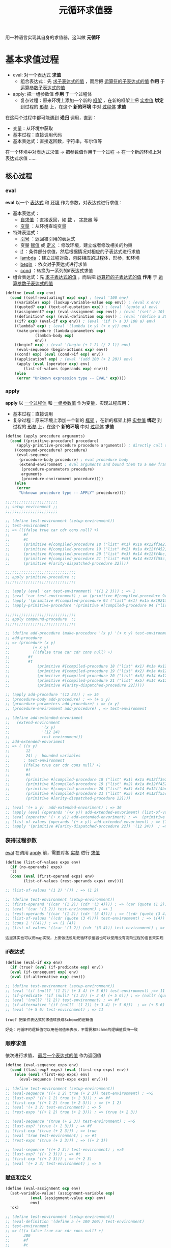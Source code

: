 #+TITLE: 元循环求值器
#+HTML_HEAD: <link rel="stylesheet" type="text/css" href="css/main.css" />
#+OPTIONS: num:nil timestamp:nil 

用一种语言实现其自身的求值器，这叫做 *元循环* 

* 基本求值过程
  + eval:  对一个表达式 *求值*
    + 组合表达式：先 _求子表达式的值_ ，而后把 _运算符的子表达式的值_ *作用* 于 _运算参数子表达式的值_ 
  + apply: 把一组参数值 *作用* 于一个过程体
    + 复杂过程：原来环境上添加一个新的 _框架_ ，在新的框架上把 _实参值_  *绑定* 到过程的 _形参_ 上，在这个 *新的环境* 中对 _过程体_ *求值* 


  在这两个过程中都可能遇到 *递归* 调用，直到：
  + 变量：从环境中获取
  + 基本过程：直接调用代码
  + 基本表达式：直接返回数，字符串，布尔值等


  在一个环境中对表达式求值 -> 把参数值作用于一个过程 -> 在一个新的环境上对表达式求值  ......

  #+ATTR_HTML: image :width 40% 
  [[./pic/eval-apply.gif]]

** 核心过程
*** eval 
    *eval* 以一个 _表达式_ 和 _环境_ 作为参数，对表达式进行求值：
    + 基本表达式：
      + _自求值_ ：直接返回，如 _数_ ， _字符串_ 等
      + _变量_ ：从环境查询变量
    + 特殊表达式：
      + _引号_ ：返回被引用的表达式
      + 变量 _赋值_ 或 _定义_ ：修改环境，建立或者修改相关的约束
      + _if_ ：条件部分求值，然后根据情况对相应的子表达式进行求值
      + _lambda_ ：建立过程对象，包装相应的过程体，形参，和环境
      + _begin_ ：依次对子表达式进行求值
      + _cond_ ：转换为一系列的if表达式求值
    + 组合表达式：先 _求子表达式的值_ ，而后把 _运算符的子表达式的值_ *作用* 于 _运算参数子表达式的值_ 

    #+BEGIN_SRC scheme
  (define (eval exp env)
    (cond ((self-evaluating? exp) exp) ; (eval '100 env) 
	  ((variable? exp) (lookup-variable-value exp env)) ; (eval x env) 
	  ((quoted? exp) (text-of-quotation exp)) ; (eval '(quote a) env) 
	  ((assignment? exp) (eval-assignment exp env)) ; (eval '(set! a 10) env)
	  ((definition? exp) (eval-definition exp env)) ; (eval '(define a 20) env) 
	  ((if? exp) (eval-if exp env)) ; (eval '(if (> a 3) 100 a) env) 
	  ((lambda? exp) ; (eval '(lambda (x y) (+ x y)) env)  
	   (make-procedure (lambda-parameters exp) 
			   (lambda-body exp)
			   env))
	  ((begin? exp) ; (eval '(begin (+ 1 2) (/ 2 1)) env) 
	   (eval-sequence (begin-actions exp) env)) 
	  ((cond? exp) (eval (cond->if exp) env)) 
	  ((application? exp) ; (eval '(add 100 (+ 2 20)) env)
	   (apply (eval (operator exp) env)
		  (list-of-values (operands exp) env)))
	  (else
	   (error "Unknown expression type -- EVAL" exp))))
    #+END_SRC

*** apply 
    *apply* 以 _一个过程体_ 和 _一组参数值_ 作为变量，实现过程应用：
    + 基本过程：直接调用
    + 复杂过程：原来环境上添加一个新的 _框架_ ，在新的框架上把 _实参值_  *绑定* 到过程的 _形参_ 上，在这个 *新的环境* 中对 _过程体_ *求值* 

    #+BEGIN_SRC scheme
  (define (apply procedure arguments)
    (cond ((primitive-procedure? procedure) 
	   (apply-primitive-procedure procedure arguments)) ; directly call scheme system given apply function 
	  ((compound-procedure? procedure)
	   (eval-sequence
	    (procedure-body procedure) ; eval procedure body 
	    (extend-environment ; eval arguments and bound them to a new frame 
	     (procedure-parameters procedure)
	     arguments
	     (procedure-environment procedure))))
	  (else
	   (error
	    "Unknown procedure type -- APPLY" procedure))))

  ;;;;;;;;;;;;;;;;;;;;;;;
  ;; setup environment ;;
  ;;;;;;;;;;;;;;;;;;;;;;;

  ;; (define test-environment (setup-environment))
  ;; test-environment
  ;; => (((false true car cdr cons null? +)
  ;;      #f
  ;;      #t
  ;;      (primitive #[compiled-procedure 18 ("list" #x1) #x1a #x12ff3e2])
  ;;      (primitive #[compiled-procedure 19 ("list" #x2) #x1a #x12ff452])
  ;;      (primitive #[compiled-procedure 20 ("list" #x3) #x14 #x12ff4bc])
  ;;      (primitive #[compiled-procedure 21 ("list" #x5) #x14 #x12ff55c])
  ;;      (primitive #[arity-dispatched-procedure 22])))

  ;;;;;;;;;;;;;;;;;;;;;;;;;;;;;;;
  ;; apply primitive-procedure ;;
  ;;;;;;;;;;;;;;;;;;;;;;;;;;;;;;;

  ;; (apply (eval 'car test-environment) '((1 2 3))) ; => 1
  ;; (eval 'car test-environment) ; => (primitive #[compiled-procedure 94 ("list" #x1) #x1a #x19213e2]) 
  ;; (apply '(primitive #[compiled-procedure 94 ("list" #x1) #x1a #x19213e2]) '((1 2 3))) ; => 1 
  ;; (apply-primitive-procedure '(primitive #[compiled-procedure 94 ("list" #x1) #x1a #x19213e2]) '((1 2 3))) ; => 1

  ;;;;;;;;;;;;;;;;;;;;;;;;;;;;;;;
  ;; apply compound-procedure  ;;
  ;;;;;;;;;;;;;;;;;;;;;;;;;;;;;;;

  ;; (define add-procedure (make-procedure '(x y) '(+ x y) test-environment))
  ;; add-procedure
  ;; => (procedure (x y)
  ;; 	      (+ x y)
  ;; 	      (((false true car cdr cons null? +)
  ;; 		#f
  ;; 		#t
  ;; 	        (primitive #[compiled-procedure 18 ("list" #x1) #x1a #x12ff3e2])
  ;; 	        (primitive #[compiled-procedure 19 ("list" #x2) #x1a #x12ff452])
  ;; 	        (primitive #[compiled-procedure 20 ("list" #x3) #x14 #x12ff4bc])
  ;; 	        (primitive #[compiled-procedure 21 ("list" #x5) #x14 #x12ff55c])
  ;; 	        (primitive #[arity-dispatched-procedure 22]))))

  ;; (apply add-procedure '(12 24)) ; => 36
  ;; (procedure-body add-procedure) ; => (+ x y)
  ;; (procedure-parameters add-procedure) ; => (x y)
  ;; (procedure-environment add-procedure) ; => test-environment 

  ;; (define add-extended-envoriment
  ;;   (extend-environment
  ;;              '(x y) 
  ;;              '(12 24) 
  ;;              test-environment))   
  ;; add-extended-envoriment
  ;; => ( ((x y)
  ;;       12
  ;;       24) ;  bounded variables 
  ;;      ; test-environment 
  ;;      ((false true car cdr cons null? +)
  ;;       #f
  ;;       #t
  ;;       (primitive #[compiled-procedure 18 ("list" #x1) #x1a #x12ff3e2])
  ;;       (primitive #[compiled-procedure 19 ("list" #x2) #x1a #x12ff452])
  ;;       (primitive #[compiled-procedure 20 ("list" #x3) #x14 #x12ff4bc])
  ;;       (primitive #[compiled-procedure 21 ("list" #x5) #x14 #x12ff55c])
  ;;       (primitive #[arity-dispatched-procedure 22])))

  ;; (eval '(+ x y)  add-extended-envoriment) ; => 36
  ;; (apply (eval (operands '(+x y)) add-extended-envoriment) (list-of-values (operands '(+ x y)) add-extended-envoriment)) 
  ;; (eval (operator '(+ x y)) add-extended-envoriment) ; =>  (primitive #[arity-dispatched-procedure 22])
  ;; (list-of-values (operands '(+ x y)) add-extended-envoriment) ; => (12 24) 
  ;; (apply '(primitive #[arity-dispatched-procedure 22]) '(12 24))  ; => 36  
    #+END_SRC

*** 获得过程参数
    _eval_ 在调用 _apply_ 前，需要对各 _实参_ 进行 _求值_ 
    #+BEGIN_SRC scheme
  (define (list-of-values exps env)
    (if (no-operands? exps)
	'()
	(cons (eval (first-operand exps) env)
	      (list-of-values (rest-operands exps) env))))

  ;; (list-of-values '(1 2) '()) ; => (1 2)

  ;; (define test-environment (setup-environment))
  ;; (first-operand '((car '(1 2)) (cdr '(3 4)))) ; => (car (quote (1 2)))
  ;; (eval '(car '(1 2)) test-environment) ; => 1
  ;; (rest-operands '((car '(1 2)) (cdr '(3 4)))) ; => ((cdr (quote (3 4))))
  ;; (list-of-values '((cdr (quote (3 4)))) test-environment) ; => ((4))
  ;; (cons 1 '((4))) ; => (1 (4)) 
  ;; (list-of-values '((car '(1 2)) (cdr '(3 4))) test-environment) ; => (1 (4)) 
    #+END_SRC

    #+BEGIN_EXAMPLE
      这里其实也可以用map实现，上面做法说明元循环求值器也可以使用没有高阶过程的语言来实现
    #+END_EXAMPLE

*** if表达式
    #+BEGIN_SRC scheme
  (define (eval-if exp env)
    (if (true? (eval (if-predicate exp) env))
	(eval (if-consequent exp) env)
	(eval (if-alternative exp) env)))

  ;; (define test-environment (setup-environment))
  ;; (eval '(if (null? '(1 2)) (+ 3 4) (+ 5 6)) test-environment) ;=> 11
  ;; (if-predicate '(if (null? '(1 2)) (+ 3 4) (+ 5 6))) ; => (null? (quote (1 2))) 
  ;; (eval '(null? '(1 2)) test-environment) ; => #f
  ;; (if-alternative '(if (null? '(1 2)) (+ 3 4) (+ 5 6)))  ; => (+ 5 6)
  ;; (eval '(+ 5 6) test-environment) ; => 11 
    #+END_SRC

    #+BEGIN_EXAMPLE
      true? 把条件表达式的求值转换成Scheme的逻辑值

      好处：元循环的逻辑值可以用任何值来表示，不需要和Schme的逻辑值保持一致
    #+END_EXAMPLE

*** 顺序求值
    依次进行求值， _最后一个表达式的值_ 作为返回值
    #+BEGIN_SRC scheme
  (define (eval-sequence exps env)
    (cond ((last-exp? exps) (eval (first-exp exps) env))
	  (else (eval (first-exp exps) env)
		(eval-sequence (rest-exps exps) env))))

  ;; (define test-environment (setup-environment))
  ;; (eval-sequence '((+ 1 2) true (+ 2 3)) test-environment) ; =>5 
  ;; (last-exp? '((+ 1 2) true (+ 2 3))) ; => #f
  ;; (first-exp '((+ 1 2) true (+ 2 3))) ; => (+ 1 2)
  ;; (eval '(+ 1 2) test-environment) ; => 5
  ;; (rest-exps '((+ 1 2) true (+ 2 3))) ; => (true (+ 2 3))

  ;; (eval-sequence '(true (+ 2 3)) test-environment) ; =>5
  ;; (last-exp? '(true (+ 2 3))) ; => #f
  ;; (first-exp '(true (+ 2 3))) ; => true
  ;; (eval 'true test-environment) ; => #t
  ;; (rest-exps '(true (+ 2 3))) ; => ((+ 2 3))

  ;; (eval-sequence '((+ 2 3)) test-environment) ; =>5
  ;; (last-exp? '((+ 2 3))) ; => #t
  ;; (first-exp '((+ 2 3))) ; => (+ 2 3)
  ;; (eval '(+ 2 3) test-environment) ; => 5
    #+END_SRC

*** 赋值和定义
    #+BEGIN_SRC scheme
  (define (eval-assignment exp env)
    (set-variable-value! (assignment-variable exp)
			 (eval (assignment-value exp) env)
			 env)
    'ok)

  ;; (define test-environment (setup-environment))
  ;; (eval-definition '(define a (+ 100 200)) test-environment)
  ;; test-environment
  ;; => (((a false true car cdr cons null? +)
  ;;      300
  ;;      #f
  ;;      #t
  ;;      (primitive #[compiled-procedure 26 ("list" #x1) #x1a #x1bf9052])
  ;;      (primitive #[compiled-procedure 27 ("list" #x2) #x1a #x1bf90c2])
  ;;      (primitive #[compiled-procedure 28 ("list" #x3) #x14 #x1bf912c])
  ;;      (primitive #[compiled-procedure 29 ("list" #x5) #x14 #x1bf91cc])
  ;;      (primitive #[arity-dispatched-procedure 30])))

  ;; (eval-assignment '(set! a (+ 200 300)) test-environment) ; => ok 
  ;; (assignment-variable '(set! a (+ 200 300))) ; => a
  ;; (assignment-value '(set! a (+ 200 300))) ; =>  (+ 200 300)
  ;; (eval '(+ 200 300) test-environment) ; => 500
  ;; (set-variable-value! 'a 500 test-environment)
  ;; test-environment
  ;; => (((a false true car cdr cons null? +)
  ;;      500
  ;;      #f
  ;;      #t
  ;;      (primitive #[compiled-procedure 26 ("list" #x1) #x1a #x1bf9052])
  ;;      (primitive #[compiled-procedure 27 ("list" #x2) #x1a #x1bf90c2])
  ;;      (primitive #[compiled-procedure 28 ("list" #x3) #x14 #x1bf912c])
  ;;      (primitive #[compiled-procedure 29 ("list" #x5) #x14 #x1bf91cc])
  ;;      (primitive #[arity-dispatched-procedure 30])))
    #+END_SRC

    #+BEGIN_SRC scheme
  (define (eval-definition exp env)
    (define-variable! (definition-variable exp)
      (eval (definition-value exp) env)
      env)
    'ok)

  ;; (define test-environment (setup-environment))
  ;; (eval-definition '(define a (+ 100 200)) test-environment) ; => ok
  ;; (definition-variable '(define a (+ 100 200))) ; => a
  ;; (definition-value '(define a (+ 100 200))) ; => (+ 100 200)
  ;; (eval '(+ 100 200) test-environment) ; => 300 
  ;; (define-variable! 'a 300 test-environment) ; => 
  ;; test-environment
  ;; => (((a false true car cdr cons null? +)
  ;;      300
  ;;      #f
  ;;      #t
  ;;      (primitive #[compiled-procedure 26 ("list" #x1) #x1a #x1bf9052])
  ;;      (primitive #[compiled-procedure 27 ("list" #x2) #x1a #x1bf90c2])
  ;;      (primitive #[compiled-procedure 28 ("list" #x3) #x14 #x1bf912c])
  ;;      (primitive #[compiled-procedure 29 ("list" #x5) #x14 #x1bf91cc])
  ;;      (primitive #[arity-dispatched-procedure 30])))
    #+END_SRC

** 表达式

*** 自求值表达式
    #+BEGIN_SRC scheme
  (define (self-evaluating? exp)
    (cond ((number? exp) true)
	  ((string? exp) true)
	  (else false)))

  ;; (self-evaluating? '()) ; #f 
  ;; (self-evaluating? nil) ; #f 
  ;; (self-evaluating? #t) ; #f 
  ;; (self-evaluating? 100) ; #t 
  ;; (self-evaluating? 122.23) ; #t 
  ;; (self-evaluating? "aaaa") ; #t 
  ;; (self-evaluating? 'ab) ; #f 
    #+END_SRC

*** 变量表达式
    #+BEGIN_SRC scheme
  (define (variable? exp) (symbol? exp))

  ;; (variable? 100) ; #f
  ;; (variable? "aaaa") ; #f 
  ;; (variable? 'abc) ; #t 
  ;; (variable? '_@****) ; #t
  ;; (variable? '(a)) ; #f
    #+END_SRC

*** 表达式类型判断
    #+BEGIN_SRC scheme
  (define (tagged-list? exp tag)
    (if (pair? exp)
	(eq? (car exp) tag)
	false))

  ;; (tagged-list? 100 'quote) ; #f
  ;; (tagged-list? '(define a 1) 'quote) ; #f
  ;; (tagged-list? '(quote 1 2) 'quote) ; #t
    #+END_SRC

*** 引用表达式
    #+BEGIN_EXAMPLE
      (quote <text-of-quotation>)
    #+END_EXAMPLE

    #+BEGIN_SRC scheme
      (define (quoted? exp)
	(tagged-list? exp 'quote))
      ;; (tagged-list? '(define a 1) 'quote) ; #f
      ;; (tagged-list? '(quote 1 2) 'quote) ; #t
    #+END_SRC

    #+BEGIN_SRC scheme
      (define (text-of-quotation exp) (cadr exp))
      ;; (text-of-quotation '(quote abc)) ; abc 
    #+END_SRC
*** 赋值表达式
    #+BEGIN_EXAMPLE
      (set! <var> <value>)
    #+END_EXAMPLE

    #+BEGIN_SRC scheme
  (define (assignment? exp)
    (tagged-list? exp 'set!))
  ;; (assignment? '(set! a b)) ; => #t
  ;; (assignment? '(quote a)) ; => #f
    #+END_SRC

    #+BEGIN_SRC scheme
  (define (assignment-variable exp)
    (cadr exp))
  ;; (assignment-variable '(set! x (+ b 200))) ; => x
    #+END_SRC

    #+BEGIN_SRC scheme
  (define (assignment-value exp)
    (caddr exp))
  ;; (assignment-value '(set! x (+ b 200))) ; => (+ b 200) 
    #+END_SRC
*** 定义表达式
    #+BEGIN_EXAMPLE
      (define <var> <value>)

      (define (<var> <parameter1> ... <parametern>)
	<body>)

      ;; 后一种形式是下面的语法糖
      (define <var>
	(lambda (<parameter1> ... <parametern>)
	  <body>))
    #+END_EXAMPLE

    #+BEGIN_SRC scheme
      (define (definition? exp)
	(tagged-list? exp 'define))
      ;; (definition? '(define zero 0))  ; => #t
      ;; (definition? '(define add (lambda (x y) (+ x y)))) ; => #t
      ;; (definition? '(define (sub x y) (- x y))  ; => #t
      ;; (definition? '(quote define)) ; => #f
    #+END_SRC

    #+BEGIN_SRC scheme
      (define (definition-variable exp)
	(if (symbol? (cadr exp))
	    (cadr exp)
	    (caadr exp)))
      ;; (definition-variable '(define zero 0)) ; => zero
      ;; (definition-variable '(define add (lambda (x y) (+ x y)))) ; => add
      ;; (definition-variable '(define (sub x y) (- x y)))) ; => sub    
    #+END_SRC

    #+BEGIN_SRC scheme
      (define (definition-value exp)
	(if (symbol? (cadr exp))
	    (caddr exp)
	    (make-lambda (cdadr exp)   ; formal parameters
			 (cddr exp)))) ; body
      ;; (definition-value '(define zero 0)) ; => 0

      ;; (definition-value '(define add (lambda (x y) (+ x y)))) ; => (lambda (x y) (+ x y)) 
      ;; (cadr '(define add (lambda (x y) (+ x y)))) => add 
      ;; (caddr '(define add (lambda (x y) (+ x y)))) ; => (lambda (x y) (+ x y)) 

      ;; (definition-value '(define (sub x y) (- x y))) ; => (lambda (x y) (- x y))
      ;; (cdadr '(define (sub x y) (- x y))) ; => (x y)
      ;; (cddr '(define (sub x y) (- x y))) ; => ((- x y))
      ;; (make-lambda '(x y) '((- x y))) ; =>  (lambda (x y) (-x  y))
    #+END_SRC
*** lambda表达式
    一个以 _lambda_ 开头的 *表* 

    #+BEGIN_EXAMPLE
    (lambda (<lambda-expressions>) (<lambda-body>)) 
    #+END_EXAMPLE

    #+BEGIN_SRC scheme
  (define (lambda? exp) (tagged-list? exp 'lambda))
  ;; (lambda? '(quote a)) ; #f
  ;; (lambda? '(lambda (x y) (- x y))) ; #t
    #+END_SRC

    #+BEGIN_SRC scheme
      (define (lambda-parameters exp)
	(cadr exp))
      ;; (lambda-parameters '(lambda (x y) (- x y))) ; => (x y)    
    #+END_SRC

    #+BEGIN_SRC scheme
      (define (lambda-body exp)
	(cddr exp))
      ;; (lambda-body '(lambda (x y) (- x y))) ; => ((- x y)) 
    #+END_SRC
    为 _definion-value_ 提供一个 _lambda构造器_ 
    #+BEGIN_SRC scheme
  (define (make-lambda parameters body)
    (cons 'lambda (cons parameters body)))
  ;; (make-lambda '(x y) '((- x y))) ; =>  (lambda (x y) (-x  y))
    #+END_SRC

*** if表达式
    #+BEGIN_EXAMPLE
    (if (<predicate>) (<consequent>) (<alternative>))  
    #+END_EXAMPLE

    #+BEGIN_SRC scheme
      (define (if? exp) (tagged-list? exp 'if))
      ;; (if? '(quote  a)) ; => #f
      ;; (if? '(if (> 2 1) 4 )) ; => #t
      ;; (if? '(if (> a b) 1 2)) ; => #t 
    #+END_SRC
          
    #+BEGIN_SRC scheme
      (define (if-predicate exp) (cadr exp))
      ;; (if-predicate '(if (> 2 1) 4 )) ; => (> 2 1) 
      ;; (if-predicate '(if (> a b) (+ 1 2) (/ 4 2))) ; => (> a b)
    #+END_SRC
    
    #+BEGIN_SRC scheme
      (define (if-consequent exp) (caddr exp))
      ;; (if-consequent '(if (> 2 1) 4 )) ; => 4 
      ;; (if-consequent '(if (> a b) (+ 1 2) (/ 4 2))) ; => (+ 1 2)    
    #+END_SRC

    如果没有 _alternative_ 表达式，则返回 _false_ 
    #+BEGIN_SRC scheme
      (define (if-alternative exp)
	(if (not (null? (cdddr exp)))
	    (cadddr exp)
	    'false))
      ;; (if-alternative '(if (> 2 1) 4 )) ; => false
      ;; (if-alternative '(if (> a b) (+ 1 2) (/ 4 2))) ; =>  (/ 4 2)
    #+END_SRC

    为 _cond->if_ 提供一个构造器：
    #+BEGIN_SRC scheme
  (define (make-if predicate consequent alternative)
    (list 'if predicate consequent alternative))
  ;; (make-if '(> a b) '(+ 1 2) '(/ 4 2)) ; =>  (if (> a b) (+ 1 2) (/ 4 2)) 
    #+END_SRC

*** begin表达式
    #+BEGIN_SRC scheme
  (define (begin? exp) (tagged-list? exp 'begin))
  ;; (begin? '(quote a)) ;=> f
  ;; (begin? '(begin (set! balance (- balance amount)) balance)) ;=> #t
    #+END_SRC

    #+BEGIN_SRC scheme
  (define (begin-actions exp) (cdr exp))
  ;; (begin-actions '(begin (set! balance (- balance amount)) balance)) ; => ((set! balance (- balance amount)) balance)

    #+END_SRC

    #+BEGIN_SRC scheme
  (define (last-exp? seq) (null? (cdr seq)))
  ;; (last-exp? '((set! balance (- balance amount)) balance)) ; => #f
  ;; (last-exp? '(balance)) ; => #t
  ;; (last-exp? '((* 2 5))) ; => #t
  ;; (last-exp? '(* 2 5)) ; => #f
    #+END_SRC

    #+BEGIN_SRC scheme
  (define (first-exp seq) (car seq))
  ;; (first-exp '((set! balance (- balance amount)) balance)) ; => (set! balance (- balance amount)) 
  ;; (first-exp '((+ 1 2) (/ 4 2) (* 2 5))) ; => (+ 1 2)
    #+END_SRC

    #+BEGIN_SRC scheme
  (define (rest-exps seq) (cdr seq))
  ;; (rest-exps '((set! balance (- balance amount)) balance)) ; => (balance)
  ;; (rest-exps '((/ 4 2) (* 2 5))) ; => ((* 2 5)) 
    #+END_SRC

    为 _cond->if_ 提供一个构造器：
    #+BEGIN_SRC scheme
  (define (sequence->exp seq)
    (cond ((null? seq) seq)
	  ((last-exp? seq) (first-exp seq))
	  (else (make-begin seq))))
  ;; (sequence->exp '()) ; => ()
  ;; (sequence->exp '((+ 1 2))) ; =>  (+ 1 2) 
  ;; (sequence->exp '((set! balance (- balance amount)) balance)) ; => (begin (set! balance (- balance amount)) balance)
  ;; (sequence->exp '((+ 1 2) (/ 4 2) (* 2 5))) ; =>  (begin (+ 1 2) (/ 4 2) (* 2 5))
    #+END_SRC

    #+BEGIN_SRC scheme
  (define (make-begin seq) (cons 'begin seq))
  ;; (make-begin '((set! balance (- balance amount)) balance)) ; => (begin (set! balance (- balance amount)) balance)
  ;; (make-begin '((+ 1 2) (/ 4 2) (* 2 5))) ; =>  (begin (+ 1 2) (/ 4 2) (* 2 5))
    #+END_SRC
*** cond表达式
    #+BEGIN_SRC scheme
  (cond ((> x 0) x)
	((= x 0) (display 'zero) 0)
	(else (- x)))
    #+END_SRC

    等价于
    #+BEGIN_SRC scheme
  (if (> x 0)
      x
      (if (= x 0)
	  (begin (display 'zero)
		 0)
	  (- x)))
    #+END_SRC

    _cond_ 表达式可以被翻译成 _if_ 表达式：
    #+BEGIN_SRC scheme
  (define (cond? exp) (tagged-list? exp 'cond))
  ;; (cond? '(cond
  ;; 	 ((null? seq) seq)
  ;; 	 ((last-exp? seq) (first-exp seq))
  ;; 	 (else (make-begin seq)))) ; => #t
    #+END_SRC

    #+BEGIN_SRC scheme
  (define (cond-clauses exp) (cdr exp))
  ;; (cond-clauses '(cond
  ;; 	 ((null? seq) seq)
  ;; 	 ((last-exp? seq) (first-exp seq))
  ;; 	 (else (make-begin seq))))
  ;; => (((null? seq) seq)
  ;;     ((last-exp? seq) (first-exp seq))
  ;;     (else (make-begin seq)))
    #+END_SRC

    #+BEGIN_SRC scheme
  (define (cond-else-clause? clause)
    (eq? (cond-predicate clause) 'else))
  ;; (cond-else-clause? '((null? seq) seq)) ; => #f
  ;; (cond-else-clause? '(else (make-begin seq))) ; => #t 
    #+END_SRC

    #+BEGIN_SRC scheme
  (define (cond-predicate clause) (car clause))
  ;; (cond-predicate '((null? seq) seq)) ; => (null? seq) 
  ;; (cond-predicate '((last-exp? seq) (first-exp seq))) ; => (last-exp? seq) 
  ;; (cond-predicate '(else (make-begin seq))) ; => else
    #+END_SRC

    #+BEGIN_SRC scheme
  (define (cond-actions clause) (cdr clause))
  ;; (cond-actions '((null? seq) seq)) ; => (seq) 
  ;; (cond-actions '((last-exp? seq) (first-exp seq))) ; => ((first-exp seq))
  ;; (cond-actions '(else (make-begin seq))) ; => ((make-begin seq))
    #+END_SRC

    #+BEGIN_SRC scheme
  (define (expand-clauses clauses)
    (if (null? clauses)
	'false                          ; no else clause
	(let ((first (car clauses))
	      (rest (cdr clauses)))
	  (if (cond-else-clause? first)
	      (if (null? rest)
		  (sequence->exp (cond-actions first))
		  (error "ELSE clause isn't last -- COND->IF"
			 clauses))
	      (make-if (cond-predicate first)
		       (sequence->exp (cond-actions first))
		       (expand-clauses rest))))))

  ;; (expand-clauses '()) ; => false

  ;; (expand-clauses '(((null? seq) seq)
  ;; 		     ((last-exp? seq) (first-exp seq))
  ;; 		     (else (make-begin seq))))
  ;; => (if
  ;;     (null? seq) seq
  ;;     (if (last-exp? seq)
  ;; 	(first-exp seq)
  ;; 	(make-begin seq)))
    #+END_SRC

    #+BEGIN_SRC scheme
  (define (cond->if exp)
    (expand-clauses (cond-clauses exp)))
  ;; (cond-clauses '(cond ((null? seq) seq)
  ;; 	             ((last-exp? seq) (first-exp seq))
  ;; 	             (else (make-begin seq))))
  ;; => (((null? seq) seq)
  ;;     ((last-exp? seq) (first-exp seq))
  ;;     (else (make-begin seq))

  ;; (cond->if '(cond ((null? seq) seq)
  ;; 	          ((last-exp? seq) (first-exp seq))
  ;; 	          (else (make-begin seq))))
  ;; => (if
  ;;     (null? seq) seq
  ;;     (if (last-exp? seq)
  ;; 	(first-exp seq)
  ;; 	(make-begin seq)))
    #+END_SRC

*** application表达式
    无法匹配上面几种的表达式：
    #+BEGIN_SRC scheme
  (define (application? exp) (pair? exp))
  ;; (application? #t) ; => #f 
  ;; (application? 'ab) ; => #f
  ;; (application? 1.0) ; => #f 
  ;; (application? '()) ; => #f 
  ;; (application? '(a b c)) ; => #t
  ;; (application? '(deine add_1 (lambda (x) (+ 1 x)))) ; => #t
  ;; (application? '(/ y 2)) ; => #t
  ;; (application? '(add (+ 20 x) 40)) ; => #t
    #+END_SRC

    #+BEGIN_SRC scheme
  (define (operator exp) (car exp)) ;; 运算符
  ;; (operator '(/ y 2)) ; => /
  ;; (operator '(add (+ 20 x) 40)) ; => add
    #+END_SRC

    #+BEGIN_SRC scheme
  (define (operands exp) (cdr exp)) ;;运算参数
  ;; (operands '(/ y 2)) ; => (y 2)
  ;; (operands '(add (+ 20 x) 40)) ; =>  ((+ 20 x) 40)
    #+END_SRC

    #+BEGIN_SRC scheme
  (define (no-operands? ops) (null? ops))
  ;; (no-operands? '())  ; => #t
  ;; (no-operands? '(y 2))  ; => #f
  ;; (no-operands? '((+ 20 x) 40))  ; => #f
    #+END_SRC

    #+BEGIN_SRC scheme
  (define (first-operand ops) (car ops))
  ;; (first-operand '(y 2)) ; => y
  ;; (first-operand '((+ 20 x) 40)) ; => (+ 20 x)
    #+END_SRC

    #+BEGIN_SRC scheme
  (define (rest-operands ops) (cdr ops))
  ;; (rest-operands '(x)) ; => ()
  ;; (rest-operands '(y 2)) ; => (2)
  ;; (rest-operands '(y (+ 20 x) 40)) ; => ((+ 20 x) 40)
    #+END_SRC
** 数据结构

*** 谓词检测
    所有 *非false* 对象都是 _逻辑真_
    #+BEGIN_SRC scheme
  (define (true? x)
    (not (eq? x false)))
  ;; (true? 100) ; => #t 
  ;; (true? "hello") ; => #t 
  ;; (true? 'a) ; => #t
  ;; (true? '(a b c)) ; => #t 
  ;; (true? '()) ;=> #t

  ;; (true? false) ; => #f 
  ;; (true? (not true)) ; => #f 
    #+END_SRC

    #+BEGIN_SRC scheme
  (define (false? x)
    (eq? x false))
  ;; (false? 100) ; => #f
  ;; (false? "hello") ; => #f
  ;; (false? 'a) ; => #f
  ;; (false? '(a b c)) ; => #f
  ;; (false? '()) ;=> #f

  ;; (false? false) ; => #t 
  ;; (false? (not true)) ; => #t 
    #+END_SRC
*** 过程
    基本过程
    #+BEGIN_SRC scheme
  (apply-primitive-procedure <proc> <args>)
    #+END_SRC

    测试是否基本过程
    #+BEGIN_SRC scheme
  (primitive-procedure? <proc>)
    #+END_SRC

    _复杂过程_ 数据结构：
    #+BEGIN_SRC scheme
  (define (make-procedure parameters body env)
    (list 'procedure parameters body env))
  ;; (make-procedure '(x y) '(+ x y) '()) ; =>  (procedure (x y) (+ x y) ())
  ;; (make-procedure '() '(/ 20 5) '()) ; => (procedure () (/ 20 5) ()) 
    #+END_SRC

    #+BEGIN_SRC scheme
  (define (compound-procedure? p)
    (tagged-list? p 'procedure))
  ;; (compound-procedure? '(procedure (x y) (+ x y) ())) ; =>#t
  ;; (compound-procedure? '(procedure () (/ 20 5) ())) ; => #t 
  ;; (compound-procedure? '(primitive () (/ 20 5) ())) ; => #f
    #+END_SRC

    #+BEGIN_SRC scheme
  (define (procedure-parameters p) (cadr p))
  ;; (procedure-parameters '(procedure (x y) (+ x y) ())) ; => (x y)
  ;; (procedure-parameters '(procedure () (/ 20 5) ())) ; => ()
    #+END_SRC

    #+BEGIN_SRC scheme
  (define (procedure-body p) (caddr p))
  ;; (procedure-body '(procedure (x y) (+ x y) ())) ; => (+ x y)
  ;; (procedure-body '(procedure () (/ 20 5) ())) ; =>  (/ 20 5)
    #+END_SRC

    #+BEGIN_SRC scheme
  (define (procedure-environment p) (cadddr p))
  ;; (procedure-environment '(procedure (x y) (+ x y) (((a b) 300 400)))) ; => (((a b) 300 400)) 
  ;; (cadddr '(procedure (x y) (+ x y) (((a b) 300 400)))) ; =>  (((a b) 300 400))

  ;; (procedure-environment '(procedure (x y) (+ x y) (((x y z) "hello" "world"  (procedure (u v) (+ u v)))
  ;; 						  ((a b) 300 400)))) ; => (((x y z) "hello" "world" (procedure (u v) (+ u v))) ((a b) 300 400))
    #+END_SRC

*** 环境
    *环境* 是一系列 _框架的序列_ ， *框架* 是一个 _表格_ ，其中的项就是 _变量名_ 和 _值_ 的绑定， 环境的主要操作是：
    + *查找变量值* ：
    #+BEGIN_EXAMPLE
    (lookup-variable-value <var> <env>)
    #+END_EXAMPLE
    取得符号 _<var>_ 在环境 _<env>_ 中的约束值，如果变量未被绑定则报错
    + *添加新的框架* ：
    #+BEGIN_EXAMPLE
    (extend-environment <variables> <values> <base-env>)
    #+END_EXAMPLE
    新建一个框架，在这个新框架里把 _<values>_ 序列中的值分别绑定到 _<variables>_ 序列中的变量名，这个新的框架指向 _<base_env>_ 环境
    + *定义变量* ：
    #+BEGIN_EXAMPLE
      (define-variable! <var> <value> <env>) 
    #+END_EXAMPLE
    在 _<env>_ 环境中的 _第一个框架_ 中添加新的绑定 ，把 _<value>_  值绑定到 _<var>_ 变量上
    + *变量赋值* ：
    #+BEGIN_EXAMPLE
      (set-variable-value! <var> <value> <env>)
    #+END_EXAMPLE
    在 _<env>_ 环境中把 _<var>_ 绑定的值改为 _<value>_ ，如果变量未绑定则报错

**** 环境实现
     _环境_ 用 _框架的表_ 来表示，
     #+BEGIN_SRC scheme
  (define the-empty-environment '())
     #+END_SRC

     #+BEGIN_SRC scheme
  (define (enclosing-environment env) (cdr env))
  ;; (enclosing-environment '(((a b) 300 400))) ; => () 
  ;; (enclosing-environment '(((x y z) "hello" "world"  (procedure (u v) (+ u v)))
  ;; 			 ((a b) 300 400)))  ; =>  (((a b) 300 400)) 
  ;; (enclosing-environment '(((add) (procedure (u v) (+ u v))) 
  ;; 			 ((x y) "hello" "world")
  ;; 			 ((a b) 300 400))) ; => (((x y) "hello" "world") ((a b) 300 400))
     #+END_SRC

     #+BEGIN_SRC scheme
  (define (first-frame env) (car env))
  ;; (first-frame '(((a b) 300 400))) ; => ((a b) 300 400) 
  ;; (first-frame '(((x y z) "hello" "world"  (procedure (u v) (+ u v)))
  ;; 			 ((a b) 300 400)))  ; => ((x y z) "hello" "world" (procedure (u v) (+ u v)))  
  ;; (first-frame '(((add) (procedure (u v) (+ u v))) 
  ;; 			 ((x y) "hello" "world")
  ;; 			 ((a b) 300 400))) ; => ((add) (procedure (u v) (+ u v))) 
     #+END_SRC

     _框架_ 是 _表的序对_ ， _car_ 是 _变量名表_ ， _cdr_ 是 _变量值表_ 
     #+BEGIN_SRC scheme
  (define (make-frame variables values)
    (cons variables values))
  ;; (make-frame '(x) '(100)) ; => ((x) 100) 
  ;; (make-frame '(x y) '(100 200))  ; => ((x y) 100 200) 
  ;; (make-frame '(x y add) '(100 200 (lambda (x y) (+ x y)))) ; => ((x y add) 100 200 (lambda (x y) (+ x y))) 
     #+END_SRC

     #+BEGIN_SRC scheme
  (define (frame-variables frame) (car frame))
  (define (frame-values frame) (cdr frame))
  (define (add-binding-to-frame! var val frame)
    (set-car! frame (cons var (car frame)))
    (set-cdr! frame (cons val (cdr frame))))
  ;; (define test-frame (make-frame '(x y add) '(100 200 (lambda (x y) (+ x y))))) ; => test-frame
  ;; (frame-variables test-frame) ; => (x y add) 
  ;; (frame-values test-frame) ; =>  (100 200 (lambda (x y) (+ x y)))
  ;; (add-binding-to-frame! 'a '(300 400) test-frame) ; => ((a x y add) (300 400) 100 200 (lambda (x y) (+ x y)) 
     #+END_SRC

     添加新的框架
     #+BEGIN_SRC scheme
  (define (extend-environment vars vals base-env)
    (if (= (length vars) (length vals))
	(cons (make-frame vars vals) base-env)
	(if (< (length vars) (length vals))
	    (error "Too many arguments supplied" vars vals)
	    (error "Too few arguments supplied" vars vals))))
  ;; (extend-environment '(a) '(300 500) '()) ; => Too many arguments supplied (a) (300 500) 
  ;; (extend-environment '(a b) '(300) '()) ; => ;Too few arguments supplied (a b) (300)

  ;; (define test-extend-dev (extend-environment '(a b) '(300 400) '())) ; => test-extend-dev
  ;; test-extend-dev ; => (((a b) 300 400))

  ;; (define test-extend-dev2 (extend-environment '(x y add) '("hello" "world" (procedure (u v) (+ u v))) test-extend-dev)) ; => test-extend-dev2
  ;; test-extend-dev2
  ;; => (
  ;;     ((x y z) "hello" "world"  (procedure (u v) (+ u v)))
  ;;     ((a b) 300 400)
  ;;     )
     #+END_SRC
     
     查找变量
     #+BEGIN_SRC scheme
  (define (lookup-variable-value var env)
    (define (env-loop env)
      (define (scan vars vals)
	(cond ((null? vars)
	       (env-loop (enclosing-environment env)))
	      ((eq? var (car vars))
	       (car vals))
	      (else (scan (cdr vars) (cdr vals)))))
      (if (eq? env the-empty-environment)
	  (error "Unbound variable" var)
	  (let ((frame (first-frame env)))
	    (scan (frame-variables frame)
		  (frame-values frame)))))
    (env-loop env))
  ;; (define test-extend-dev (extend-environment '(a b) '(300 400) '())) ; => test-extend-dev
  ;; (lookup-variable-value 'b test-extend-dev) ; => 400 
  ;; (lookup-variable-value 'c test-extend-dev) ; => ;Unbound variable c

  ;; (define test-extend-dev2 (extend-environment '(b c) '("hello" "world") test-extend-dev))
  ;; test-extend-dev2 ; => (((b c) "hello" "world") ((a b) 300 400))
  ;; (lookup-variable-value 'a test-extend-dev2) ; => 300 
  ;; (lookup-variable-value 'b test-extend-dev2) ; => "hello"
  ;; (lookup-variable-value 'c test-extend-dev2) ; => "world"
     #+END_SRC

     变量赋值
     #+BEGIN_SRC scheme
  (define (set-variable-value! var val env)
    (define (env-loop env)
      (define (scan vars vals)
	(cond ((null? vars)
	       (env-loop (enclosing-environment env)))
	      ((eq? var (car vars))
	       (set-car! vals val))
	      (else (scan (cdr vars) (cdr vals)))))
      (if (eq? env the-empty-environment)
	  (error "Unbound variable -- SET!" var)
	  (let ((frame (first-frame env)))
	    (scan (frame-variables frame)
		  (frame-values frame)))))
    (env-loop env))
  ;; (define test-extend-dev (extend-environment '(a b) '(300 400) '())) ; => test-extend-dev
  ;; (set-variable-value! 'c 100 '()) ; => ;Unbound variable -- SET! a
  ;; (set-variable-value! 'a 100 test-extend-dev) ; => Unspecified return value
  ;; test-extend-dev ; => (((a b) 100 400))

  ;; (define test-extend-dev2 (extend-environment '(b c) '("hello" "world") test-extend-dev)) 
  ;; test-extend-dev2 ; => (((b c) "hello" "world") ((a b) 100 400))
  ;; (set-variable-value! 'a 300 test-extend-dev2)
  ;; test-extend-dev2 ; => (((b c) "hello" "world") ((a b) 300 400))
  ;; test-extend-dev ; => (((a b) 300 400))
  ;; (set-variable-value! 'b "new" test-extend-dev2) 
  ;; test-extend-dev2 ; => (((b c) "new" "world") ((a b) 300 400))
  ;; (set-variable-value! 'c "value" test-extend-dev2) 
  ;; test-extend-dev2 ; =>  (((b c) "new" "value") ((a b) 300 400))
     #+END_SRC

     定义变量
     #+BEGIN_SRC scheme
  (define (define-variable! var val env)
    (let ((frame (first-frame env)))
      (define (scan vars vals)
	(cond ((null? vars)
	       (add-binding-to-frame! var val frame))
	      ((eq? var (car vars))
	       (set-car! vals val))
	      (else (scan (cdr vars) (cdr vals)))))
      (scan (frame-variables frame)
	    (frame-values frame))))
  ;; (define test-extend-dev (extend-environment '(a b) '(300 400) '()))
  ;; (define-variable! 'c 500 test-extend-dev)
  ;; test-extend-dev ; => (((c a b) 500 300 400))
  ;; (define-variable! 'a 200 test-extend-dev)
  ;; test-extend-dev ; => (((c a b) 500 200 400))

  ;; (define test-extend-dev2 (extend-environment '(b c) '("hello" "world") test-extend-dev)) 
  ;; test-extend-dev2 ; => (((b c) "hello" "world") ((c a b) 500 200 400))
  ;; (define-variable! 'a "my" test-extend-dev2) 
  ;; test-extend-dev2 ; => (((a b c) "my" "hello" "world") ((c a b) 500 200 400))
  ;; (define-variable! 'b "new" test-extend-dev2) 
  ;; test-extend-dev2 ; =>  (((a b c) "my" "new" "world") ((c a b) 500 200 400))
  ;; (define-variable! 'd "test" test-extend-dev2) 
  ;; test-extend-dev2 ; => (((d a b c) "test" "my" "new" "world") ((c a b) 500 200 400))
     #+END_SRC

** 运行
   求值器递归到最后是对基本过程的调用，因此需要做一系列的设置：
   + 为每个 _基本过程_ 在 _环境_ 中做一个绑定，这样 _eval_ 才能在求值过程中获得过程对象并传递给 _apply_ 
   + 环境中还必须包含 _true_ , _false_ 等基础值的绑定

   #+BEGIN_SRC scheme
     (define (setup-environment)
       (let ((initial-env
	      (extend-environment (primitive-procedure-names)
				  (primitive-procedure-objects)
				  the-empty-environment)))
	 (define-variable! 'true true initial-env)
	 (define-variable! 'false false initial-env)
	 initial-env))

     (define the-global-environment (setup-environment))
     ;; the-global-environment
     ;; => (((false true car cdr cons null? +)
     ;;      #f
     ;;      #t
     ;;      (primitive #[compiled-procedure 18 ("list" #x1) #x1a #x12ff3e2])
     ;;      (primitive #[compiled-procedure 19 ("list" #x2) #x1a #x12ff452])
     ;;      (primitive #[compiled-procedure 20 ("list" #x3) #x14 #x12ff4bc])
     ;;      (primitive #[compiled-procedure 21 ("list" #x5) #x14 #x12ff55c])
     ;;      (primitive #[arity-dispatched-procedure 22])))
   #+END_SRC

   基本过程如何表达并不重要，但是求值器必须能分辨是否基本过程，这里用符号 _'primitive_ 来标识：
   #+BEGIN_SRC scheme
  (define (primitive-procedure? proc)
    (tagged-list? proc 'primitive))
  ;; (primitive-procedure? '(primitive #[compiled-procedure 94 ("list" #x1) #x1a #x19213e2])) ; => #t
   #+END_SRC

   #+BEGIN_SRC scheme
  (define (primitive-implementation proc) (cadr proc))
  ;; (primitive-implementation '(primitive #[compiled-procedure 94 ("list" #x1) #x1a #x19213e2]))
  ;; => #[compiled-procedure 94 ("list" #x1) #x1a #x19213e2] 
   #+END_SRC

   定义基本过程：
   #+BEGIN_SRC scheme
  (define primitive-procedures
    (list (list 'car car)
	  (list 'cdr cdr)
	  (list 'cons cons)
	  (list 'null? null?)
	 ;; <more primitives>
	  ))
  ;; primitive-procedures 
  ;; => ((car #[compiled-procedure 94 ("list" #x1) #x1a #x19213e2])
  ;;     (cdr #[compiled-procedure 95 ("list" #x2) #x1a #x1921452])
  ;;     (cons #[compiled-procedure 96 ("list" #x3) #x14 #x19214bc])
  ;;     (null? #[compiled-procedure 97 ("list" #x5) #x14 #x192155c])) 
   #+END_SRC

   #+BEGIN_SRC scheme
  (define (primitive-procedure-names)
    (map car
	 primitive-procedures))
  ;; (primitive-procedure-names) ; =>  (car cdr cons null?)
   #+END_SRC

   #+BEGIN_SRC scheme
  (define (primitive-procedure-objects)
    (map (lambda (proc) (list 'primitive (cadr proc)))
	 primitive-procedures))
  ;; (primitive-procedure-objects)
  ;; => ((primitive #[compiled-procedure 94 ("list" #x1) #x1a #x19213e2])
  ;;     (primitive #[compiled-procedure 95 ("list" #x2) #x1a #x1921452])
  ;;     (primitive #[compiled-procedure 96 ("list" #x3) #x14 #x19214bc])
  ;;     (primitive #[compiled-procedure 97 ("list" #x5) #x14 #x192155c]))
   #+END_SRC

   调用基本过程，使用 *基础scheme系统提供的 _apply_ 方法* 
   #+BEGIN_SRC scheme
  (define (apply-primitive-procedure proc args)
    (apply-in-underlying-scheme
     (primitive-implementation proc) args))

  ;; (define apply-in-underlying-scheme apply) ;; system provided apply function 
  ;; (apply-in-underlying-scheme car '((1 2 3)) ; => 1
  ;; car ; =>  #[compiled-procedure 94 ("list" #x1) #x1a #x19213e2] 
  ;; (primitive-implementation '(primitive #[compiled-procedure 94 ("list" #x1) #x1a #x19213e2])) ; => #[compiled-procedure 94 ("list" #x1) #x1a #x19213e2]
  ;; (apply-primitive-procedure '(primitive #[compiled-procedure 94 ("list" #x1) #x1a #x19213e2]) '((1 2 3))) ; => 1 
   #+END_SRC

*** 定义REPL
    提示符 -> 输入 -> 读取 -> 求值 -> 打印结果 -> 提示符 
    #+BEGIN_SRC scheme
  (define input-prompt ";;; M-Eval input:")
  (define output-prompt ";;; M-Eval value:")

  (define (driver-loop)
    (prompt-for-input input-prompt)
    (let ((input (read)))
      (let ((output (eval input the-global-environment)))
	(announce-output output-prompt)
	(user-print output)))
    (driver-loop))

  (define (prompt-for-input string)
    (newline) (newline) (display string) (newline))

  (define (announce-output string)
    (newline) (display string) (newline))
    #+END_SRC

    为了避免打印复合过程的环境：
    #+BEGIN_SRC scheme
      (define (user-print object)
	(if (compound-procedure? object)
	    (display (list 'compound-procedure
			   (procedure-parameters object)
			   (procedure-body object)
			   '<procedure-env>))
	    (display object)))
    #+END_SRC

    启动求值器：
    #+BEGIN_SRC scheme
  (define the-global-environment (setup-environment))
  (driver-loop)
    #+END_SRC


* 优化效率
  主要问题： *表达式的语法分析和执行交织在一起* 。如果一个表达式需要执行多次，就要做多次语法分析。比如：
  #+BEGIN_SRC scheme
  (define (factorial n)
    (if (= n 1)
	1
	(* (factorial (- n 1)) n)))
  #+END_SRC

  在执行 _(factorial 4)_ 时候：
  + 确定过程体是否为 _if_ ，而后再提取谓词部分并基于其值继续求值
  + 求值其中的子表达式时， _eval_ 又都要做分情况处理

  上面这种分析的代价很高，没必要重复做

  #+BEGIN_EXAMPLE
  提高效率的一种方式:修改求值器，重新安排处理过程,使表达式分析只做一次
  #+END_EXAMPLE

** 语法分析
   把 _eval_ 的工作分为两部分:
   + 定义过程 _analyze_ ：它专门做对被求值表达式的语法分析
     + _analyze_ 对每个被分析的表达式返回一个 *执行过程* ,分析结果被封装在这个表达式里
   + 执行过程以环境作为参数实际执行，产生表达式求值的效果

   #+BEGIN_EXAMPLE
     对一个表达式就只需要做一次分析，生成的执行过程可以任意地多次执行
   #+END_EXAMPLE

   分析和执行分离后, _eval_ 变成:
   #+BEGIN_SRC scheme
  (define (eval exp env)
    ((analyze exp) env))
   #+END_SRC
   _analyze_ 从 _exp_ 出发生成一个 *过程* ：该过程以 _env_ 为参数执行，产生求值器解释 _exp_ 的效果

** analyze过程
   + 过程 _analyze_ 的工作方式像 _eval_ 一样，做 *表达式的分情况分析*
   + 但 _analyze_ 不做完全的求值，它只是 *构造一个可以直接执行的程序* ，具体的构造同样通过调用相应的子程序完成

   #+BEGIN_SRC scheme
  (define (analyze exp)
    (cond ((self-evaluating? exp) (analyze-self-evaluating exp))
	  ((quoted? exp) (analyze-quoted exp))
	  ((variable? exp) (analyze-variable exp))
	  ((assignment? exp) (analyze-assignment exp))
	  ((definition? exp) (analyze-definition exp))
	  ((if? exp) (analyze-if exp))
	  ((lambda? exp) (analyze-lambda exp))
	  ((begin? exp) (analyze-sequence (begin-actions exp)))
	  ((cond? exp) (analyze (cond->if exp)))
	  ((application? exp) (analyze-application exp))
	  (else (error "Unknown expression type -- ANALYZE" exp))))
   #+END_SRC

   #+BEGIN_EXAMPLE
     现在要分析各种表达式,生成相应的执行过程

     对各种表达式的分析生成的过程都以一个环境作为参数

     过程的执行产生的是表达式求值的效果

     组合表达式产生的过程是成分表达式的过程的适当组合
   #+END_EXAMPLE

*** analyze-self-evaluating
    #+BEGIN_SRC scheme
  (define (analyze-self-evaluating exp)
    (lambda (env) exp))

  ;; ((analyze-self-evaluating 100) '()) ;=> 100 
    #+END_SRC

*** analyze-quoted
    直接取出被引表达式，不必每次求值时再做
    #+BEGIN_SRC scheme
  (define (analyze-quoted exp)
    (let ((qval (text-of-quotation exp)))
      (lambda (env) qval)))

  ;; ((analyze-quoted '(quote abc)) '()) ;=> abc 
    #+END_SRC


*** analyze-variable
    生成的过程仍是在执行时到环境里查找变量的值
    #+BEGIN_SRC scheme
  (define (analyze-variable exp)
    (lambda (env) (lookup-variable-value exp env)))

  ;; (define test-extend-dev (extend-environment '(a b) '(300 400) '())) ; => test-extend-dev
  ;; ((analyze-variable 'a) test-extend-dev) ; => 300   
  ;; ((analyze-variable 'b) test-extend-dev) ; => 400 
    #+END_SRC

*** analyze-definition
    定义表达式的工作都需要到求值时做，因为必须在环境中设置变量(依赖环境)，但是先 *完成被定义表达式的分析* ，可以大大提高执行时的效率

    #+BEGIN_SRC scheme
  (define (analyze-definition exp)
    (let ((var (definition-variable exp))
	  (vproc (analyze (definition-value exp))))
      (lambda (env)
	(define-variable! var (vproc env) env)
	'ok)))

  ;; (define test-environment (setup-environment)) 
  ;; ((analyze-definition '(define a (quote hello))) test-environment) ;=> ok
  ;; test-environment
  ;; => (((a false true car cdr cons null? + >)
  ;;      hello
  ;;      #f
  ;;      #t (primitive #[compiled-procedure 20 ("list" #x1) #x1a #x23d73e2])
  ;;      (primitive #[compiled-procedure 21 ("list" #x2) #x1a #x23d7452])
  ;;      (primitive #[compiled-procedure 22 ("list" #x3) #x14 #x23d74bc])
  ;;      (primitive #[compiled-procedure 23 ("list" #x5) #x14 #x23d755c])
  ;;      (primitive #[arity-dispatched-procedure 24])
  ;;      (primitive #[arity-dispatched-procedure 25])))
    #+END_SRC
*** analyze-assignment
    和 _analyze-definition_ 类似处理
    #+BEGIN_SRC scheme
  (define (analyze-assignment exp)
    (let ((var (assignment-variable exp))
	  (vproc (analyze (assignment-value exp))))
      (lambda (env)
	(set-variable-value! var (vproc env) env)
	'ok)))

  ;; (define test-environment (setup-environment)) 
  ;; ((analyze-definition '(define a (quote hello))) test-environment) ;=> ok

  ;; ((analyze-assignment '(set! a (quote world))) test-environment) ;=> ok
  ;; test-environment
  ;; => (((a false true car cdr cons null? + >)
  ;;      world
  ;;      #f
  ;;      #t
  ;;      (primitive #[compiled-procedure 20 ("list" #x1) #x1a #x23d73e2])
  ;;      (primitive #[compiled-procedure 21 ("list" #x2) #x1a #x23d7452])
  ;;      (primitive #[compiled-procedure 22 ("list" #x3) #x14 #x23d74bc])
  ;;      (primitive #[compiled-procedure 23 ("list" #x5) #x14 #x23d755c])
  ;;      (primitive #[arity-dispatched-procedure 24])
  ;;      (primitive #[arity-dispatched-procedure 25])))
    #+END_SRC
*** analyze-if 
